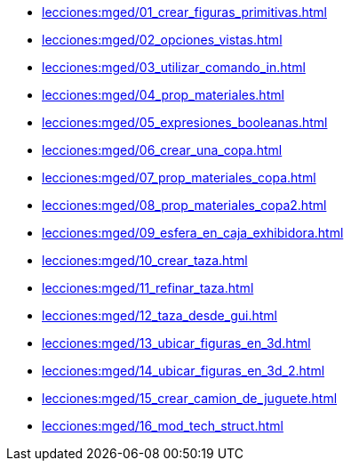 * xref:lecciones:mged/01_crear_figuras_primitivas.adoc[]
* xref:lecciones:mged/02_opciones_vistas.adoc[]
* xref:lecciones:mged/03_utilizar_comando_in.adoc[]
* xref:lecciones:mged/04_prop_materiales.adoc[]
* xref:lecciones:mged/05_expresiones_booleanas.adoc[]
* xref:lecciones:mged/06_crear_una_copa.adoc[]
* xref:lecciones:mged/07_prop_materiales_copa.adoc[]
* xref:lecciones:mged/08_prop_materiales_copa2.adoc[]
* xref:lecciones:mged/09_esfera_en_caja_exhibidora.adoc[]
* xref:lecciones:mged/10_crear_taza.adoc[]
* xref:lecciones:mged/11_refinar_taza.adoc[]
* xref:lecciones:mged/12_taza_desde_gui.adoc[]
* xref:lecciones:mged/13_ubicar_figuras_en_3d.adoc[]
* xref:lecciones:mged/14_ubicar_figuras_en_3d_2.adoc[]
* xref:lecciones:mged/15_crear_camion_de_juguete.adoc[]
* xref:lecciones:mged/16_mod_tech_struct.adoc[]
